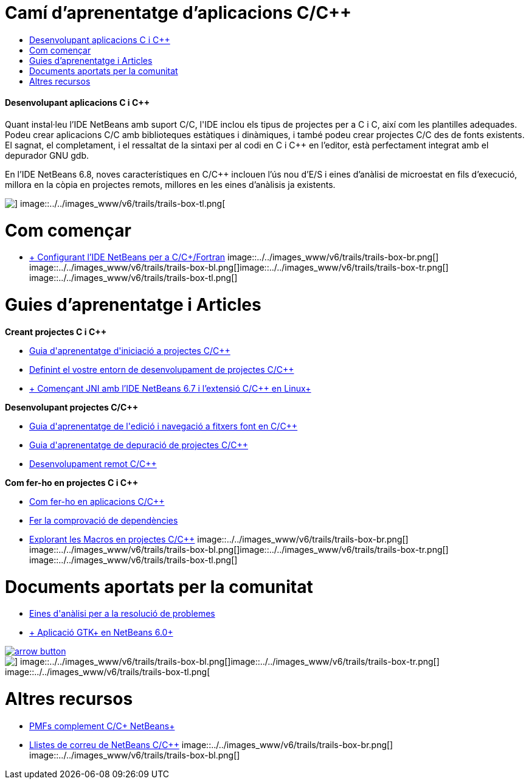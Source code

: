 // 
//     Licensed to the Apache Software Foundation (ASF) under one
//     or more contributor license agreements.  See the NOTICE file
//     distributed with this work for additional information
//     regarding copyright ownership.  The ASF licenses this file
//     to you under the Apache License, Version 2.0 (the
//     "License"); you may not use this file except in compliance
//     with the License.  You may obtain a copy of the License at
// 
//       http://www.apache.org/licenses/LICENSE-2.0
// 
//     Unless required by applicable law or agreed to in writing,
//     software distributed under the License is distributed on an
//     "AS IS" BASIS, WITHOUT WARRANTIES OR CONDITIONS OF ANY
//     KIND, either express or implied.  See the License for the
//     specific language governing permissions and limitations
//     under the License.
//

= Camí d'aprenentatge d'aplicacions C/C++
:jbake-type: tutorial
:jbake-tags: tutorials 
:jbake-status: published
:syntax: true
:source-highlighter: pygments
:toc: left
:toc-title:
:description: Camí d'aprenentatge d'aplicacions C/C++ - Apache NetBeans
:keywords: Apache NetBeans, Tutorials, Camí d'aprenentatge d'aplicacions C/C++


==== Desenvolupant aplicacions C i C++

Quant instal·leu l'IDE NetBeans amb suport C/C++, l'IDE inclou els tipus de projectes per a C i C++, així com les plantilles adequades. Podeu crear aplicacions C/C++ amb biblioteques estàtiques i dinàmiques, i també podeu crear projectes C/C++ des de fonts existents. El sagnat, el completament, i el ressaltat de la sintaxi per al codi en C i C++ en l'editor, està perfectament integrat amb el depurador GNU gdb.

En l'IDE NetBeans 6.8, noves característiques en C/C++ inclouen l'ús nou d'E/S i eines d'anàlisi de microestat en fils d'execució, millora en la còpia en projectes remots, millores en les eines d'anàlisis ja existents.

image::../../images_www/v6/trails/trails-box-tr.png[] image::../../images_www/v6/trails/trails-box-tl.png[]

= Com començar 
:jbake-type: tutorial
:jbake-tags: tutorials 
:jbake-status: published
:syntax: true
:source-highlighter: pygments
:toc: left
:toc-title:
:description: Com començar  - Apache NetBeans
:keywords: Apache NetBeans, Tutorials, Com començar 

* link:../../community/releases/71/cpp-setup-instructions.html[+ Configurant l'IDE NetBeans per a C/C++/Fortran+]
image::../../images_www/v6/trails/trails-box-br.png[] image::../../images_www/v6/trails/trails-box-bl.png[]image::../../images_www/v6/trails/trails-box-tr.png[] image::../../images_www/v6/trails/trails-box-tl.png[]

= Guies d'aprenentatge i Articles
:jbake-type: tutorial
:jbake-tags: tutorials 
:jbake-status: published
:syntax: true
:source-highlighter: pygments
:toc: left
:toc-title:
:description: Guies d'aprenentatge i Articles - Apache NetBeans
:keywords: Apache NetBeans, Tutorials, Guies d'aprenentatge i Articles

*Creant projectes C i C++*

* link:../docs/cnd/quickstart.html[+Guia d'aprenentatge d'iniciació a projectes C/C+++]
* link:../docs/cnd/development-environment.html[+Definint el vostre entorn de desenvolupament de projectes C/C+++]
* link:../docs/cnd/beginning-jni-linux.html[+ Començant JNI amb l'IDE NetBeans 6.7 i l'extensió C/C++ en Linux+]

*Desenvolupant projectes C/C++*

* link:../docs/cnd/navigating-editing.html[+Guia d'aprenentatge de l'edició i navegació a fitxers font en C/C+++]
* link:../docs/cnd/debugging.html[+Guia d'aprenentatge de depuració de projectes C/C+++]
* link:../docs/cnd/remotedev-tutorial.html[+Desenvolupament remot C/C+++]

*Com fer-ho en projectes C i C++*

* link:../docs/cnd/HowTos.html[+Com fer-ho en aplicacions C/C+++]
* link:../docs/cnd/depchecking.html[+Fer la comprovació de dependències+]
* link:../docs/cnd/macro-features.html[+Explorant les Macros en projectes C/C+++]
image::../../images_www/v6/trails/trails-box-br.png[] image::../../images_www/v6/trails/trails-box-bl.png[]image::../../images_www/v6/trails/trails-box-tr.png[] image::../../images_www/v6/trails/trails-box-tl.png[]

= Documents aportats per la comunitat
:jbake-type: tutorial
:jbake-tags: tutorials 
:jbake-status: published
:syntax: true
:source-highlighter: pygments
:toc: left
:toc-title:
:description: Documents aportats per la comunitat - Apache NetBeans
:keywords: Apache NetBeans, Tutorials, Documents aportats per la comunitat

* link:http://wiki.netbeans.org/CNDObservabilityTool[+Eines d'anàlisi per a la resolució de problemes+]
* link:http://wiki.netbeans.org/GtkApplicationInNetBeans[+ Aplicació GTK+ en NetBeans 6.0+]

image:::../../images_www/v6/arrow-button.gif[role="left", link="http://wiki.netbeans.org/CommunityDocs_Contributions"]

image::../../images_www/v6/trails/trails-box-br.png[] image::../../images_www/v6/trails/trails-box-bl.png[]image::../../images_www/v6/trails/trails-box-tr.png[] image::../../images_www/v6/trails/trails-box-tl.png[]

= Altres recursos
:jbake-type: tutorial
:jbake-tags: tutorials 
:jbake-status: published
:syntax: true
:source-highlighter: pygments
:toc: left
:toc-title:
:description: Altres recursos - Apache NetBeans
:keywords: Apache NetBeans, Tutorials, Altres recursos

* link:http://wiki.netbeans.org/NetBeansUserFAQ#section-CAndCPlusPlusFAQ-NetBeansCCPluginFAQAndHOWTOs[+PMFs complement C/C++ NetBeans+]
* link:https://netbeans.org/projects/cnd/lists[+Llistes de correu de NetBeans C/C+++]
image::../../images_www/v6/trails/trails-box-br.png[] image::../../images_www/v6/trails/trails-box-bl.png[]
